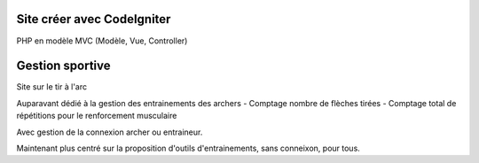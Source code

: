 ###################
Site créer avec CodeIgniter
###################

PHP en modèle MVC (Modèle, Vue, Controller)

###################
Gestion sportive
###################

Site sur le tir à l'arc

Auparavant dédié à la gestion des entrainements des archers
- Comptage nombre  de flèches tirées
- Comptage total de répétitions pour le renforcement musculaire

Avec gestion de la connexion archer ou entraineur.

Maintenant plus centré sur la proposition d'outils d'entrainements, sans conneixon, pour tous.

